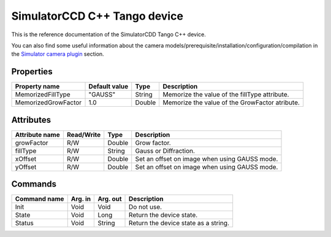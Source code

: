 .. _lima-tango-simulator:

SimulatorCCD C++ Tango device
=============================

This is the reference documentation of the SimulatorCDD Tango C++ device.

You can also find some useful information about the camera models/prerequisite/installation/configuration/compilation in the `Simulator camera plugin`_ section.

Properties
----------

+----------------------------+---------------------+-----------------+-----------------------------------------------------------------------+
| Property name              | Default value       | Type            | Description                                                           |
+============================+=====================+=================+=======================================================================+
| MemorizedFillType          | "GAUSS"             | String          | Memorize the value of the fillType attribute.                         |
+----------------------------+---------------------+-----------------+-----------------------------------------------------------------------+
| MemorizedGrowFactor        | 1.0                 | Double          | Memorize the value of the GrowFactor atribute.                        |
+----------------------------+---------------------+-----------------+-----------------------------------------------------------------------+


Attributes
----------

+----------------------------+--------------+---------------------+------------------------------------------------------------------------------+
| Attribute name             | Read/Write   | Type                | Description                                                                  |
+============================+==============+=====================+==============================================================================+
| growFactor                 | R/W          | Double              | Grow factor.                                                                 |
+----------------------------+--------------+---------------------+------------------------------------------------------------------------------+
| fillType                   | R/W          | String              | Gauss or Diffraction.                                                        |
+----------------------------+--------------+---------------------+------------------------------------------------------------------------------+
| xOffset                    | R/W          | Double              | Set an offset on image when using GAUSS mode.                                |
+----------------------------+--------------+---------------------+------------------------------------------------------------------------------+
| yOffset                    | R/W          | Double              | Set an offset on image when using GAUSS mode.                                |
+----------------------------+--------------+---------------------+------------------------------------------------------------------------------+


Commands
--------

+----------------------------+--------------+---------------------+------------------------------------------------------------------------+
| Command name               | Arg. in      | Arg. out            | Description                                                            |
+============================+==============+=====================+========================================================================+
| Init                       | Void         | Void                | Do not use.                                                            |
+----------------------------+--------------+---------------------+------------------------------------------------------------------------+
| State                      | Void         | Long                | Return the device state.                                               |
+----------------------------+--------------+---------------------+------------------------------------------------------------------------+
| Status                     | Void         | String              | Return the device state as a string.                                   |
+----------------------------+--------------+---------------------+------------------------------------------------------------------------+

.. _Simulator camera plugin: https://lima1.readthedocs.io/en/latest/camera/simulator/doc/index.html
